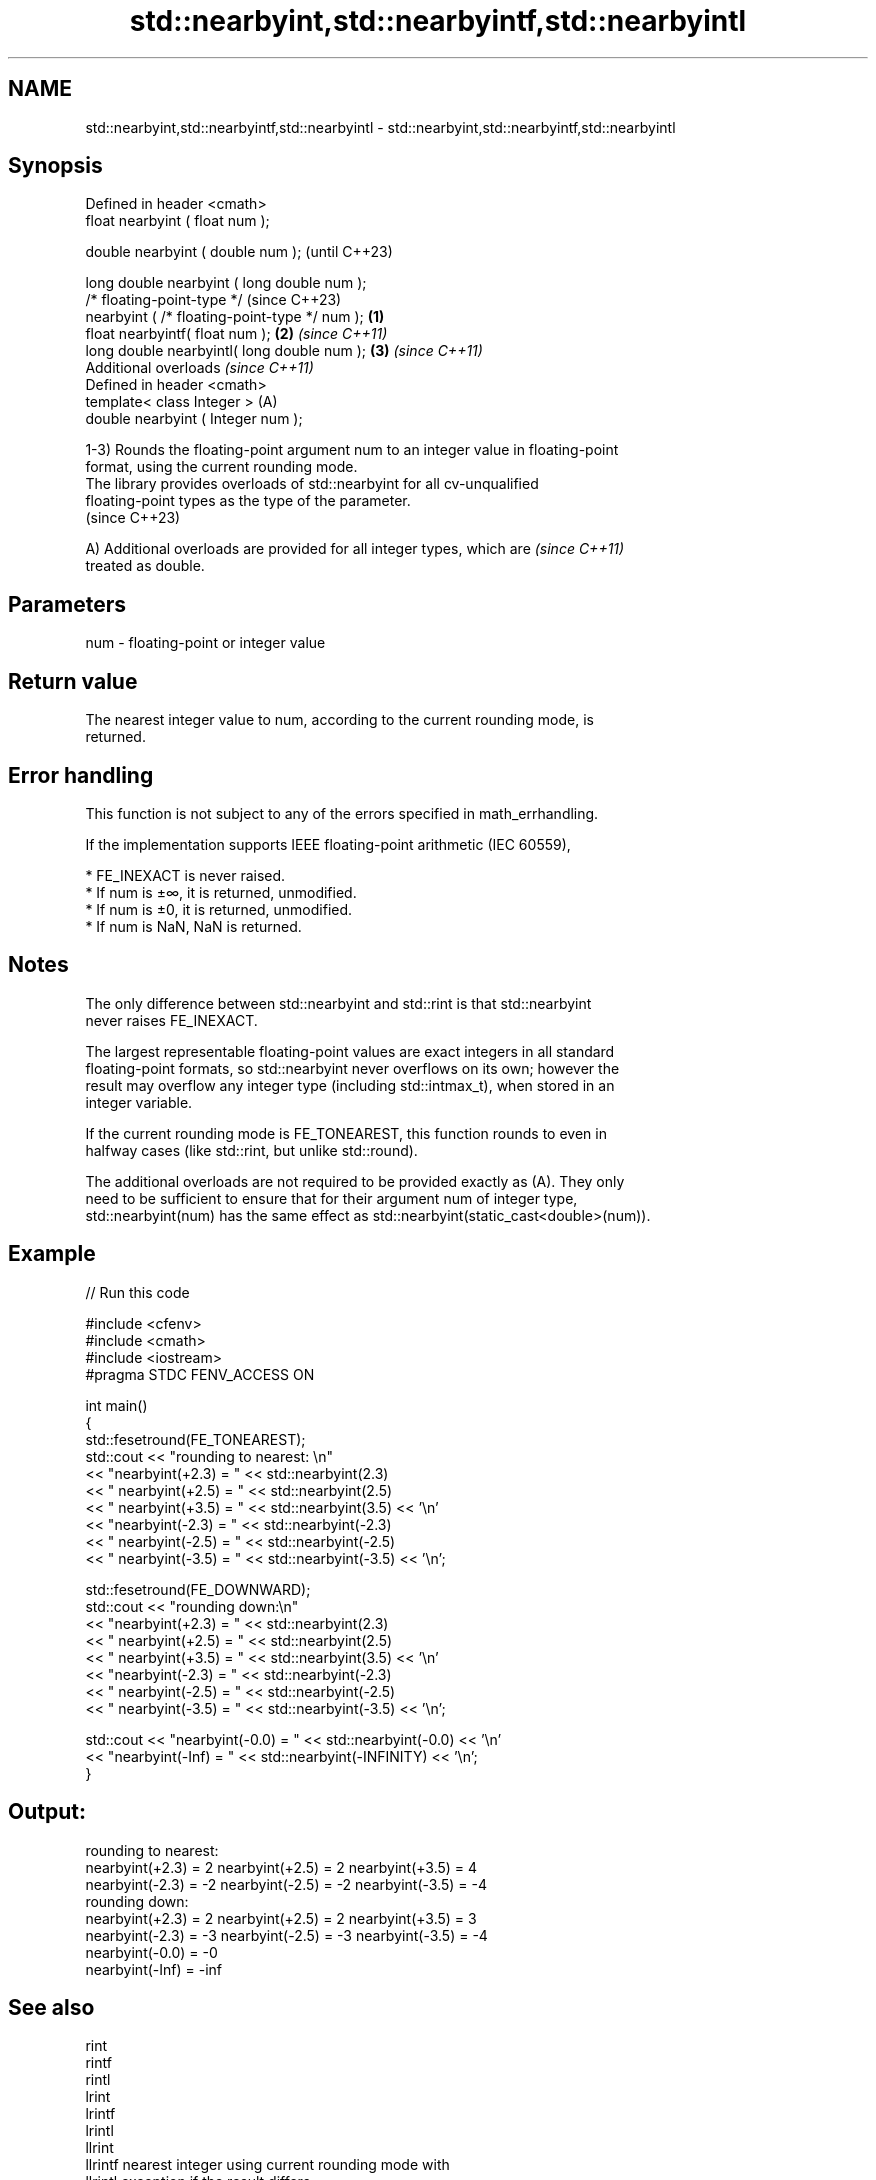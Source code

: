 .TH std::nearbyint,std::nearbyintf,std::nearbyintl 3 "2024.06.10" "http://cppreference.com" "C++ Standard Libary"
.SH NAME
std::nearbyint,std::nearbyintf,std::nearbyintl \- std::nearbyint,std::nearbyintf,std::nearbyintl

.SH Synopsis
   Defined in header <cmath>
   float       nearbyint ( float num );

   double      nearbyint ( double num );                            (until C++23)

   long double nearbyint ( long double num );
   /* floating-point-type */                                        (since C++23)
               nearbyint ( /* floating-point-type */ num ); \fB(1)\fP
   float       nearbyintf( float num );                         \fB(2)\fP \fI(since C++11)\fP
   long double nearbyintl( long double num );                   \fB(3)\fP \fI(since C++11)\fP
   Additional overloads \fI(since C++11)\fP
   Defined in header <cmath>
   template< class Integer >                                    (A)
   double      nearbyint ( Integer num );

   1-3) Rounds the floating-point argument num to an integer value in floating-point
   format, using the current rounding mode.
   The library provides overloads of std::nearbyint for all cv-unqualified
   floating-point types as the type of the parameter.
   (since C++23)

   A) Additional overloads are provided for all integer types, which are  \fI(since C++11)\fP
   treated as double.

.SH Parameters

   num - floating-point or integer value

.SH Return value

   The nearest integer value to num, according to the current rounding mode, is
   returned.

.SH Error handling

   This function is not subject to any of the errors specified in math_errhandling.

   If the implementation supports IEEE floating-point arithmetic (IEC 60559),

     * FE_INEXACT is never raised.
     * If num is ±∞, it is returned, unmodified.
     * If num is ±0, it is returned, unmodified.
     * If num is NaN, NaN is returned.

.SH Notes

   The only difference between std::nearbyint and std::rint is that std::nearbyint
   never raises FE_INEXACT.

   The largest representable floating-point values are exact integers in all standard
   floating-point formats, so std::nearbyint never overflows on its own; however the
   result may overflow any integer type (including std::intmax_t), when stored in an
   integer variable.

   If the current rounding mode is FE_TONEAREST, this function rounds to even in
   halfway cases (like std::rint, but unlike std::round).

   The additional overloads are not required to be provided exactly as (A). They only
   need to be sufficient to ensure that for their argument num of integer type,
   std::nearbyint(num) has the same effect as std::nearbyint(static_cast<double>(num)).

.SH Example

   
// Run this code

 #include <cfenv>
 #include <cmath>
 #include <iostream>
 #pragma STDC FENV_ACCESS ON
  
 int main()
 {
     std::fesetround(FE_TONEAREST);
     std::cout << "rounding to nearest: \\n"
               << "nearbyint(+2.3) = " << std::nearbyint(2.3)
               << "  nearbyint(+2.5) = " << std::nearbyint(2.5)
               << "  nearbyint(+3.5) = " << std::nearbyint(3.5) << '\\n'
               << "nearbyint(-2.3) = " << std::nearbyint(-2.3)
               << "  nearbyint(-2.5) = " << std::nearbyint(-2.5)
               << "  nearbyint(-3.5) = " << std::nearbyint(-3.5) << '\\n';
  
     std::fesetround(FE_DOWNWARD);
     std::cout << "rounding down:\\n"
               << "nearbyint(+2.3) = " << std::nearbyint(2.3)
               << "  nearbyint(+2.5) = " << std::nearbyint(2.5)
               << "  nearbyint(+3.5) = " << std::nearbyint(3.5) << '\\n'
               << "nearbyint(-2.3) = " << std::nearbyint(-2.3)
               << "  nearbyint(-2.5) = " << std::nearbyint(-2.5)
               << "  nearbyint(-3.5) = " << std::nearbyint(-3.5) << '\\n';
  
     std::cout << "nearbyint(-0.0) = " << std::nearbyint(-0.0)  << '\\n'
               << "nearbyint(-Inf) = " << std::nearbyint(-INFINITY) << '\\n';
 }

.SH Output:

 rounding to nearest:
 nearbyint(+2.3) = 2  nearbyint(+2.5) = 2  nearbyint(+3.5) = 4
 nearbyint(-2.3) = -2  nearbyint(-2.5) = -2  nearbyint(-3.5) = -4
 rounding down:
 nearbyint(+2.3) = 2  nearbyint(+2.5) = 2  nearbyint(+3.5) = 3
 nearbyint(-2.3) = -3  nearbyint(-2.5) = -3  nearbyint(-3.5) = -4
 nearbyint(-0.0) = -0
 nearbyint(-Inf) = -inf

.SH See also

   rint
   rintf
   rintl
   lrint
   lrintf
   lrintl
   llrint
   llrintf    nearest integer using current rounding mode with
   llrintl    exception if the result differs
   \fI(C++11)\fP    \fI(function)\fP 
   \fI(C++11)\fP
   \fI(C++11)\fP
   \fI(C++11)\fP
   \fI(C++11)\fP
   \fI(C++11)\fP
   \fI(C++11)\fP
   \fI(C++11)\fP
   \fI(C++11)\fP
   round
   roundf
   roundl
   lround
   lroundf
   lroundl
   llround
   llroundf
   llroundl   nearest integer, rounding away from zero in halfway cases
   \fI(C++11)\fP    \fI(function)\fP 
   \fI(C++11)\fP
   \fI(C++11)\fP
   \fI(C++11)\fP
   \fI(C++11)\fP
   \fI(C++11)\fP
   \fI(C++11)\fP
   \fI(C++11)\fP
   \fI(C++11)\fP
   fegetround
   fesetround gets or sets rounding direction
   \fI(C++11)\fP    \fI(function)\fP 
   \fI(C++11)\fP
   C documentation for
   nearbyint
